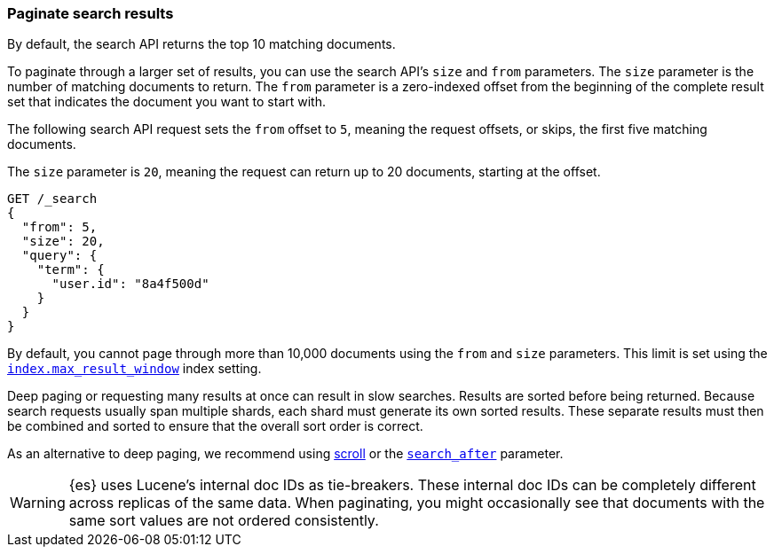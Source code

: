 [discrete]
[[paginate-search-results]]
=== Paginate search results

By default, the search API returns the top 10 matching documents.

To paginate through a larger set of results, you can use the search API's `size`
and `from` parameters. The `size` parameter is the number of matching documents
to return. The `from` parameter is a zero-indexed offset from the beginning of
the complete result set that indicates the document you want to start with.

The following search API request sets the `from` offset to `5`, meaning the
request offsets, or skips, the first five matching documents.

The `size` parameter is `20`, meaning the request can return up to 20 documents,
starting at the offset.

[source,console]
----
GET /_search
{
  "from": 5,
  "size": 20,
  "query": {
    "term": {
      "user.id": "8a4f500d"
    }
  }
}
----

By default, you cannot page through more than 10,000 documents using the `from`
and `size` parameters. This limit is set using the
<<index-max-result-window,`index.max_result_window`>> index setting.

Deep paging or requesting many results at once can result in slow searches.
Results are sorted before being returned. Because search requests usually span
multiple shards, each shard must generate its own sorted results. These separate
results must then be combined and sorted to ensure that the overall sort order
is correct.

As an alternative to deep paging, we recommend using
<<request-body-search-scroll,scroll>> or the
<<request-body-search-search-after,`search_after`>> parameter.

WARNING: {es} uses Lucene's internal doc IDs as tie-breakers. These internal
doc IDs can be completely different across replicas of the same
data. When paginating, you might occasionally see that documents with the same
sort values are not ordered consistently.
